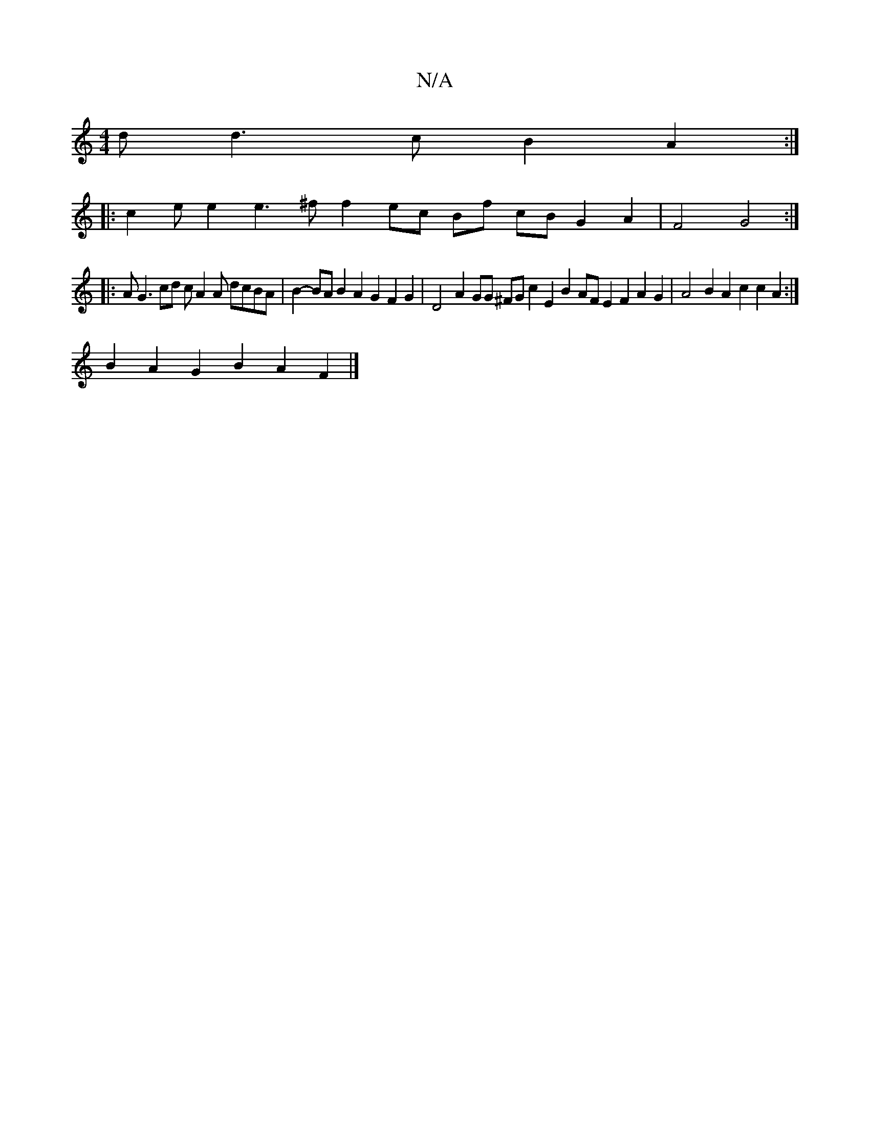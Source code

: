 X:1
T:N/A
M:4/4
R:N/A
K:Cmajor
d d3 c B2 A2 :|
|: c2 e e2 e3^f f2 ec Bf cB G2 A2 | F4 G4 :|
|: AG3 cd c A2 A dcBA | B2- BA B2 A2 G2 F2 G2 | D4 A2 GG ^FG c2 E2 B2AF E2F2 A2 G2 | A4 B2 A2 c2 c2 A2 :|
B2 A2 G2 B2A2 F2 |]

|: Fdd d2 f/